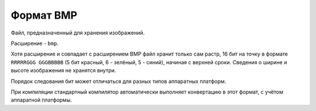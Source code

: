 Формат BMP
==========

Файл, предназначенный для хранения изображений. 

Расширение - ``bmp``.

Хотя расширение и совпадает с расширением BMP файл хранит только сам растр, 
16 бит на точку в формате ``RRRRRGGG GGGBBBBB`` (5 бит красный, 6 - зелёный, 
5 - синий), начиная с верхней сроки. Сведения о ширине и высоте изображения не 
хранятся внутри.

Порядок следования бит может отличаться для разных типов аппаратных платформ. 

При компиляции стандартный компилятор автоматически выполняет конвертацию в этот
формат, с учётом аппаратной платформы.
